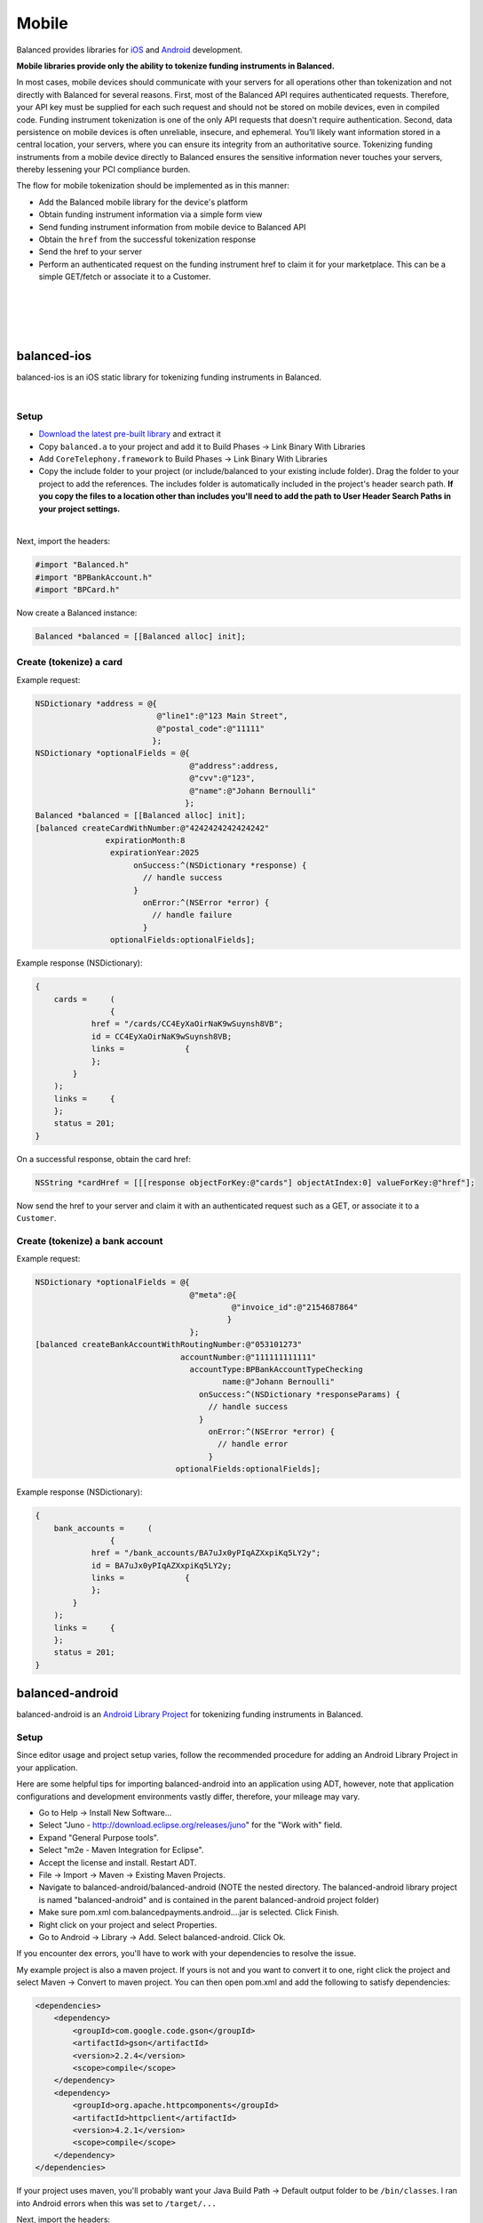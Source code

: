 Mobile
===========

Balanced provides libraries for `iOS`_ and `Android`_ development.

**Mobile libraries provide only the ability to tokenize funding instruments in Balanced.**

In most cases, mobile devices should communicate with your servers for all operations other
than tokenization and not directly with Balanced for several reasons. First, most of the
Balanced API requires authenticated requests. Therefore, your API key must be supplied
for each such request and should not be stored on mobile devices, even in compiled code.
Funding instrument tokenization is one of the only API requests that doesn't require
authentication. Second, data persistence on mobile devices is often unreliable, insecure,
and ephemeral. You’ll likely want information stored in a central location, your servers,
where you can ensure its integrity from an authoritative source. Tokenizing funding
instruments from a mobile device directly to Balanced ensures the sensitive information
never touches your servers, thereby lessening your PCI compliance burden.

The flow for mobile tokenization should be implemented as in this manner:

- Add the Balanced mobile library for the device's platform
- Obtain funding instrument information via a simple form view
- Send funding instrument information from mobile device to Balanced API
- Obtain the ``href`` from the successful tokenization response
- Send the href to your server
- Perform an authenticated request on the funding instrument href to claim it for your marketplace. This can be a simple GET/fetch or associate it to a Customer.

|

.. image:: //static/img/mobile-tokenization-flow.png

|

|

.. admonition:: References
  :header_class: alert alert-tab full-width alert-tab-persianBlue60
  :body_class: alert alert-green alert-persianBlue20 references
  
  .. cssclass:: mini-header
  
    API

  - `Create a Card </1.1/api/cards/#create-a-card-direct>`_
  - `Create a Bank Account </1.1/api/bank-accounts/#create-a-bank-account-direct>`_

|


balanced-ios
----------------

balanced-ios is an iOS static library for tokenizing funding instruments in Balanced.

.. admonition:: Requirements
  :header_class: alert alert-tab full-width alert-tab-yellow
  :body_class: alert alert-green alert-yellow

  iOS:

  - >= iOS 6.1

  Architectures:

  - Simulator
  - armv7
  - armv7s
  - arm64

  Frameworks:
  
  - ARC
  - CoreTelephony.framework

|

Setup
~~~~~~~~~~

- `Download the latest pre-built library`_ and extract it
- Copy ``balanced.a`` to your project and add it to Build Phases -> Link Binary With Libraries
- Add ``CoreTelephony.framework`` to Build Phases -> Link Binary With Libraries
- Copy the include folder to your project (or include/balanced to your existing include folder). Drag the folder to your project to add the references. The includes folder is automatically included in the project's header search path. **If you copy the files to a location other than includes you'll need to add the path to User Header Search Paths in your project settings.**

|

Next, import the headers:

.. code-block:: objc

  #import "Balanced.h"
  #import "BPBankAccount.h"
  #import "BPCard.h"


Now create a Balanced instance:

.. code-block:: objc

  Balanced *balanced = [[Balanced alloc] init];


Create (tokenize) a card
~~~~~~~~~~~~~~~~~~~~~~~~~~~~

Example request:

.. code-block:: objc

  NSDictionary *address = @{
                            @"line1":@"123 Main Street",
                            @"postal_code":@"11111"
                           };
  NSDictionary *optionalFields = @{
                                   @"address":address,
                                   @"cvv":@"123",
                                   @"name":@"Johann Bernoulli"
                                  };
  Balanced *balanced = [[Balanced alloc] init];
  [balanced createCardWithNumber:@"4242424242424242"
                 expirationMonth:8
                  expirationYear:2025
                       onSuccess:^(NSDictionary *response) {
                         // handle success
                       }
                         onError:^(NSError *error) {
                           // handle failure
                         }
                  optionalFields:optionalFields];


Example response (NSDictionary):

.. code-block:: javascript

  {
      cards =     (
                  {
              href = "/cards/CC4EyXaOirNaK9wSuynsh8VB";
              id = CC4EyXaOirNaK9wSuynsh8VB;
              links =             {
              };
          }
      );
      links =     {
      };
      status = 201;
  }


On a successful response, obtain the card href:

.. code-block:: objc

  NSString *cardHref = [[[response objectForKey:@"cards"] objectAtIndex:0] valueForKey:@"href"];


Now send the href to your server and claim it with an authenticated request such as a GET,
or associate it to a ``Customer``.


Create (tokenize) a bank account
~~~~~~~~~~~~~~~~~~~~~~~~~~~~~~~~~~

Example request:

.. code-block:: objc

  NSDictionary *optionalFields = @{
                                   @"meta":@{
                                            @"invoice_id":@"2154687864"
                                           }
                                   };
  [balanced createBankAccountWithRoutingNumber:@"053101273"
                                 accountNumber:@"111111111111"
                                   accountType:BPBankAccountTypeChecking
                                          name:@"Johann Bernoulli"
                                     onSuccess:^(NSDictionary *responseParams) {
                                       // handle success
                                     }
                                       onError:^(NSError *error) {
                                         // handle error
                                       }
                                optionalFields:optionalFields];


Example response (NSDictionary):

.. code-block:: javascript

  {
      bank_accounts =     (
                  {
              href = "/bank_accounts/BA7uJx0yPIqAZXxpiKq5LY2y";
              id = BA7uJx0yPIqAZXxpiKq5LY2y;
              links =             {
              };
          }
      );
      links =     {
      };
      status = 201;
  }


balanced-android
----------------------------

balanced-android is an `Android Library Project`_ for tokenizing funding instruments in Balanced.


.. admonition:: Requirements
  :header_class: alert alert-tab full-width alert-tab-yellow
  :body_class: alert alert-green alert-yellow

  Android:
  
  - >= 19
  
  Libraries:

  .. cssclass:: inline-links

    - `gson 2.2.4`_
    - `httpclient 4.2.1`_
  
  These are installable via maven.


Setup
~~~~~~~

Since editor usage and project setup varies, follow the recommended procedure for adding an Android
Library Project in your application.

Here are some helpful tips for importing balanced-android into an application using ADT, however,
note that application configurations and development environments vastly differ, therefore,
your mileage may vary.

- Go to Help -> Install New Software...
- Select "Juno - http://download.eclipse.org/releases/juno" for the "Work with" field.
- Expand "General Purpose tools".
- Select "m2e - Maven Integration for Eclipse".
- Accept the license and install. Restart ADT.
- File -> Import -> Maven -> Existing Maven Projects.
- Navigate to balanced-android/balanced-android (NOTE the nested directory. The balanced-android library project is named "balanced-android" and is contained in the parent balanced-android project folder)
- Make sure pom.xml com.balancedpayments.android....jar is selected. Click Finish.
- Right click on your project and select Properties.
- Go to Android -> Library -> Add. Select balanced-android. Click Ok.

If you encounter dex errors, you'll have to work with your dependencies to resolve the issue.

My example project is also a maven project. If yours is not and you want to convert it to one,
right click the project and select Maven -> Convert to maven project. You can then open pom.xml
and add the following to satisfy dependencies:

.. code-block:: xml

  <dependencies>
      <dependency>
          <groupId>com.google.code.gson</groupId>
          <artifactId>gson</artifactId>
          <version>2.2.4</version>
          <scope>compile</scope>
      </dependency>
      <dependency>
          <groupId>org.apache.httpcomponents</groupId>
          <artifactId>httpclient</artifactId>
          <version>4.2.1</version>
          <scope>compile</scope>
      </dependency>
  </dependencies>


If your project uses maven, you'll probably want your Java Build Path -> Default output folder
to be ``/bin/classes``. I ran into Android errors when this was set to ``/target/...``


Next, import the headers:

.. code-block:: android

  import com.balancedpayments.android.Balanced; // Tokenizing methods
  import com.balancedpayments.android.Card; // Credit cards
  import com.balancedpayments.android.BankAccount; // Bank accounts
  import com.balancedpayments.android.exception.*; // Exceptions


Now create a Balanced instance:

.. code-block:: android

  // appContext is an instance of android.content.Context from getContext()
  Balanced balanced = new Balanced(appContext);


Create (tokenize) a card
~~~~~~~~~~~~~~~~~~~~~~~~~~~~

Example request:

.. code-block:: android

  Map<String, Object> response = null;

  HashMap<String, String> address = new HashMap<String, String>();
  optionalFields.put("line1", "123 Street");
  optionalFields.put("state", "CA");
  optionalFields.put("city", "San Francisco");
  optionalFields.put("postal_code", "94102");

  HashMap<String, Object> optionalFields = new HashMap<String, String>();
  optionalFields.put("name", "Johann Bernoulli");
  optionalFields.put("cvv", "123");
  optionalFields.put("address", address);
  
  try {
     response = balanced.createCard("4242424242424242", 9, 2014, optionalFields);
  }
  catch (CreationFailureException e) {}
  catch (FundingInstrumentNotValidException e) {}


Example response:

.. code-block:: javascript

  {
      "cards": [
          {
              "href": "/cards/CC2sx82S4zn4ECxbOloIRDxS",
              "id": "CC2sx82S4zn4ECxbOloIRDxS",
              "links": {}
          }
      ],
      "links": {},
      "status_code": 201
  }


On a successful response, obtain the card href:

.. code-block:: android

  Map<String, Object> cardResponse = (Map<String, Object>) ((ArrayList)response.get("cards")).get(0);
  String cardHref = cardResponse.get("href");


Now send the href to your server and claim it with an authenticated request such as a GET,
or associate it to a ``Customer``.


Create (tokenize) a bank account
~~~~~~~~~~~~~~~~~~~~~~~~~~~~~~~~~~

Example request:

.. code-block:: android

  Map<String, Object> response = null;

  HashMap<String, String> address = new HashMap<String, String>();
  optionalFields.put("line1", "123 Street");
  optionalFields.put("state", "CA");
  optionalFields.put("city", "San Francisco");
  optionalFields.put("postal_code", "94102");

  HashMap<String, Object> optionalFields = new HashMap<String, String>();
  optionalFields.put("name", "Johann Bernoulli");
  optionalFields.put("cvv", "123");
  optionalFields.put("address", address);

  try {
     response = balanced.createBankAccount("021000021", "9900000002",
       AccountType.CHECKING, "Johann Bernoulli", optionalFields);
  }
  catch (CreationFailureException e) {}
  catch (FundingInstrumentNotValidException e) {}


Example response:

.. code-block:: javascript

  {
      "bank_accounts": [
          {
              "href": "/bank_accounts/BA7uJx0yPIqAZXxpiKq5LY2y",
              "id": "BA7uJx0yPIqAZXxpiKq5LY2y",
              "links": {}
          }
      ],
      "links": {},
      "status_code": 201
  }


On a successful response, obtain the card href:

.. code-block:: android

  Map<String, Object> bankAccountResponse = (Map<String, Object>) ((ArrayList)response.get("bank_accounts")).get(0);
  String bankAccountHref = bankAccountResponse.get("href");


Now send the href to your server and claim it with an authenticated request such as a GET,
or associate it to a ``Customer``.


.. _Download the latest pre-built library: https://github.com/balanced/balanced-ios/releases
.. _iOS: https://github.com/balanced/balanced-ios
.. _Android: https://github.com/balanced/balanced-android
.. _Android Library Project: https://developer.android.com/tools/projects/index.html#LibraryProjects
.. _gson 2.2.4: http://code.google.com/p/google-gson/
.. _httpclient 4.2.1: http://hc.apache.org/